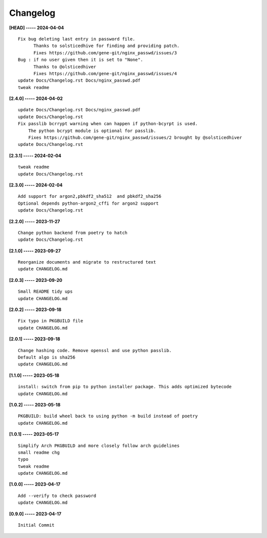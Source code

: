 Changelog
=========

**[HEAD] ----- 2024-04-04** ::

	    Fix bug deleting last entry in password file.
	          Thanks to solsticedhive for finding and providing patch.
	          Fixes https://github.com/gene-git/nginx_passwd/issues/3
	    Bug : if no user given then it is set to "None".
	          Thanks to @olsticedhiver
	          Fixes https://github.com/gene-git/nginx_passwd/issues/4
	    update Docs/Changelog.rst Docs/nginx_passwd.pdf
	    tweak readme


**[2.4.0] ----- 2024-04-02** ::

	    update Docs/Changelog.rst Docs/nginx_passwd.pdf
	    update Docs/Changelog.rst
	    Fix passlib bcrrypt warning when can happen if python-bcyrpt is used.
	        The python bcrypt module is optional for passlib.
	        Fixes https://github.com/gene-git/nginx_passwd/issues/2 brought by @solsticedhiver
	    update Docs/Changelog.rst


**[2.3.1] ----- 2024-02-04** ::

	    tweak readme
	    update Docs/Changelog.rst


**[2.3.0] ----- 2024-02-04** ::

	    Add support for argon2,pbkdf2_sha512  and pbkdf2_sha256
	    Optional depends python-argon2_cffi for argon2 support
	    update Docs/Changelog.rst


**[2.2.0] ----- 2023-11-27** ::

	    Change python backend from poetry to hatch
	    update Docs/Changelog.rst


**[2.1.0] ----- 2023-09-27** ::

	    Reorganize documents and migrate to restructured text
	    update CHANGELOG.md


**[2.0.3] ----- 2023-09-20** ::

	    Small README tidy ups
	    update CHANGELOG.md


**[2.0.2] ----- 2023-09-18** ::

	    Fix typo in PKGBUILD file
	    update CHANGELOG.md


**[2.0.1] ----- 2023-09-18** ::

	    Change hashing code. Remove openssl and use python passlib.
	    Default algo is sha256
	    update CHANGELOG.md


**[1.1.0] ----- 2023-05-18** ::

	    install: switch from pip to python installer package. This adds optimized bytecode
	    update CHANGELOG.md


**[1.0.2] ----- 2023-05-18** ::

	    PKGBUILD: build wheel back to using python -m build instead of poetry
	    update CHANGELOG.md


**[1.0.1] ----- 2023-05-17** ::

	    Simplify Arch PKGBUILD and more closely follow arch guidelines
	    small readme chg
	    typo
	    tweak readme
	    update CHANGELOG.md


**[1.0.0] ----- 2023-04-17** ::

	    Add --verify to check password
	    update CHANGELOG.md


**[0.9.0] ----- 2023-04-17** ::

	    Initial Commit


